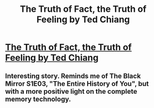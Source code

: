 #+TITLE: The Truth of Fact, the Truth of Feeling by Ted Chiang

* [[http://subterraneanpress.com/magazine/fall_2013/the_truth_of_fact_the_truth_of_feeling_by_ted_chiang][The Truth of Fact, the Truth of Feeling by Ted Chiang]]
:PROPERTIES:
:Author: PeridexisErrant
:Score: 14
:DateUnix: 1410312496.0
:DateShort: 2014-Sep-10
:END:

** Interesting story. Reminds me of The Black Mirror S1E03, "The Entire History of You", but with a more positive light on the complete memory technology.
:PROPERTIES:
:Author: Escapement
:Score: 1
:DateUnix: 1410350009.0
:DateShort: 2014-Sep-10
:END:
